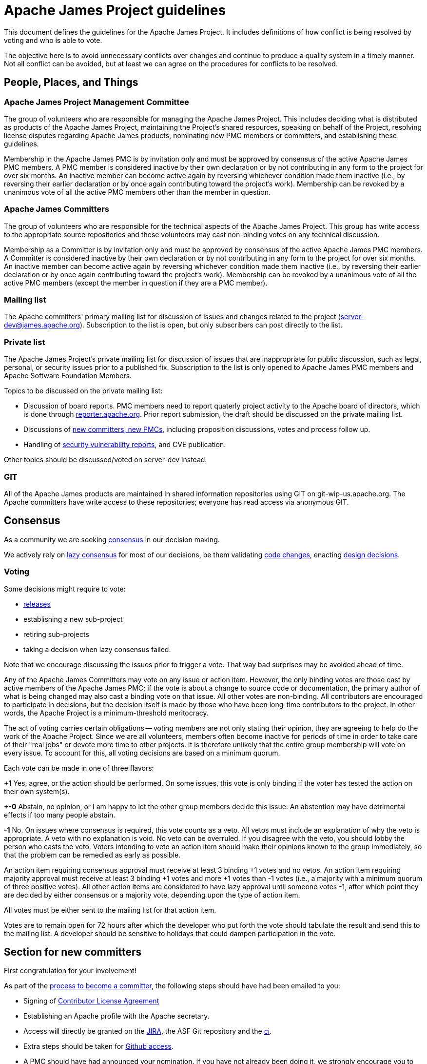 = Apache James Project guidelines
:navtitle: Guidelines

This document defines the guidelines for the Apache James Project. It includes definitions of how conflict is being
resolved by voting and who is able to vote.

The objective here is to avoid unnecessary conflicts over changes and continue to produce a quality system in a timely
manner. Not all conflict can be avoided, but at least we can agree on the procedures for conflicts to be resolved.

== People, Places, and Things

=== Apache James Project Management Committee

The group of volunteers who are responsible for managing the Apache James Project. This includes deciding what is
distributed as products of the Apache James Project, maintaining the Project's shared resources, speaking on behalf of
the Project, resolving license disputes regarding Apache James products, nominating new PMC members or committers,
and establishing these guidelines.

Membership in the Apache James PMC is by invitation only and must be approved by consensus of the active Apache James
PMC members. A PMC member is considered inactive by their own declaration or by not contributing in any form to the
project for over six months. An inactive member can become active again by reversing whichever condition made them
inactive (i.e., by reversing their earlier declaration or by once again contributing toward the project's work).
Membership can be revoked by a unanimous vote of all the active PMC members other than the member in question.

=== Apache James Committers

The group of volunteers who are responsible for the technical aspects of the Apache James Project. This group has write
access to the appropriate source repositories and these volunteers may cast non-binding votes on any technical discussion.

Membership as a Committer is by invitation only and must be approved by consensus of the active Apache James PMC members.
A Committer is considered inactive by their own declaration or by not contributing in any form to the project for over
six months. An inactive member can become active again by reversing whichever condition made them inactive (i.e., by
reversing their earlier declaration or by once again contributing toward the project's work). Membership can be revoked
by a unanimous vote of all the active PMC members (except the member in question if they are a PMC member).

=== Mailing list

The Apache committers' primary mailing list for discussion of issues and changes related to the project
(xref:mailing-lists.adoc#_server_developer_list[server-dev@james.apache.org]). Subscription to the list is open, but
only subscribers can post directly to the list.

=== Private list

The Apache James Project's private mailing list for discussion of issues that are inappropriate for public discussion,
such as legal, personal, or security issues prior to a published fix. Subscription to the list is only opened to Apache
James PMC members and Apache Software Foundation Members.

Topics to be discussed on the private mailing list:

 - Discussion of board reports. PMC members need to report quaterly project activity to the Apache board of directors,
which is done through link:https://reporter.apache.org[reporter.apache.org]. Prior report submission, the draft should
be discussed on the private mailing list.
 - Discussions of link:https://community.apache.org/newcommitter.html[new committers, new PMCs], including proposition discussions, votes and process follow up.
 - Handling of xref:contributing.adoc#_reporting_security_vulnerabilities[security vulnerability reports], and CVE publication.

Other topics should be discussed/voted on server-dev instead.

=== GIT

All of the Apache James products are maintained in shared information repositories using GIT on git-wip-us.apache.org.
The Apache committers have write access to these repositories; everyone has read access via anonymous GIT.

== Consensus

As a community we are seeking link:https://community.apache.org/committers/decisionMaking.html[consensus] in our
decision making.

We actively rely on link:https://community.apache.org/committers/lazyConsensus.html[lazy consensus] for most of our
decisions, be them validating xref:contributing.adoc#_how_to_contribute_some_code[code changes], enacting
xref:contributing.adoc#_idea_or_design_proposals[design decisions].

=== Voting

Some decisions might require to vote:

 - xref:release.adoc[releases]
 - establishing a new sub-project
 - retiring sub-projects
 - taking a decision when lazy consensus failed.

Note that we encourage discussing the issues prior to trigger a vote. That way bad surprises may be avoided ahead of time.

Any of the Apache James Committers may vote on any issue or action item. However, the only binding votes are those cast
by active members of the Apache James PMC; if the vote is about a change to source code or documentation, the primary
author of what is being changed may also cast a binding vote on that issue. All other votes are non-binding. All
contributors are encouraged to participate in decisions, but the decision itself is made by those who have been long-time
contributors to the project. In other words, the Apache Project is a minimum-threshold meritocracy.

The act of voting carries certain obligations -- voting members are not only stating their opinion, they are agreeing
to help do the work of the Apache Project. Since we are all volunteers, members often become inactive for periods of
time in order to take care of their "real jobs" or devote more time to other projects. It is therefore unlikely that the
entire group membership will vote on every issue. To account for this, all voting decisions are based on a minimum quorum.

Each vote can be made in one of three flavors:

*+1*
Yes, agree, or the action should be performed. On some issues, this vote is only binding if the voter has tested the
action on their own system(s).

*+-0*
Abstain, no opinion, or I am happy to let the other group members decide this issue. An abstention may have detrimental
effects if too many people abstain.

*-1*
No. On issues where consensus is required, this vote counts as a veto. All vetos must include an explanation of why the
veto is appropriate. A veto with no explanation is void. No veto can be overruled. If you disagree with the veto, you
should lobby the person who casts the veto. Voters intending to veto an action item should make their opinions known to
the group immediately, so that the problem can be remedied as early as possible.

An action item requiring consensus approval must receive at least 3 binding +1 votes and no vetos. An action item
requiring majority approval must receive at least 3 binding +1 votes and more +1 votes than -1 votes (i.e., a majority
with a minimum quorum of three positive votes). All other action items are considered to have lazy approval until
someone votes -1, after which point they are decided by either consensus or a majority vote, depending upon the type
of action item.

All votes must be either sent to the mailing list for that action item.

Votes are to remain open for 72 hours after which the developer who put forth the vote should tabulate the result and
send this to the mailing list. A developer should be sensitive to holidays that could dampen participation in the vote.

== Section for new committers

First congratulation for your involvement!

As part of the link:https://community.apache.org/newcommitter.html[process to become a committer], the following steps should have had been emailed to you:

 - Signing of link:https://www.apache.org/licenses/#clas[Contributor License Agreement]
 - Establishing an Apache profile with the Apache secretary.
 - Access will directly be granted on the link:https://issues.apache.org/jira/projects/JAMES[JIRA],
the ASF Git repository and the link:https://ci-builds.apache.org/job/james/job/ApacheJames/[ci].
 - Extra steps should be taken for xref:#_accessing_apache_github_as_a_committer[Github access].
 - A PMC should have had announced your nomination. If you have not already been doing it, we strongly
encourage you to write an email on public mailing list, presenting you, and your motivations toward
contributing on Apache James. A reply to the announce would do the trick!

=== Accessing Apache GitHub as a Committer

- Verify you have a Github ID enabled with link:https://help.github.com/articles/securing-your-account-with-two-factor-authentication-2fa/[2FA]
- Enter your Github ID into your link:https://id.apache.org/[Apache ID profile]
- Merge your Apache and GitHub accounts using link:https://gitbox.apache.org/setup/[GitBox] (Apache Account Linking utility). You should see 3 green checks in GitBox.

Wait at least 30  minutes for an email inviting you to Apache GitHub Organization and accept invitation.

- After accepting the Github Invitation verify that you are a member of the link:https://github.com/orgs/apache/teams/james-committers[GitHub Apache James team].
